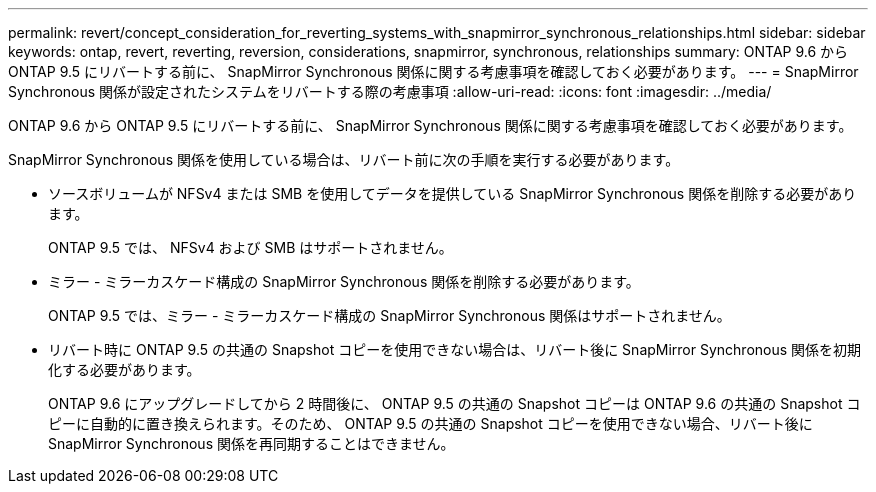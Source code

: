 ---
permalink: revert/concept_consideration_for_reverting_systems_with_snapmirror_synchronous_relationships.html 
sidebar: sidebar 
keywords: ontap, revert, reverting, reversion, considerations, snapmirror, synchronous, relationships 
summary: ONTAP 9.6 から ONTAP 9.5 にリバートする前に、 SnapMirror Synchronous 関係に関する考慮事項を確認しておく必要があります。 
---
= SnapMirror Synchronous 関係が設定されたシステムをリバートする際の考慮事項
:allow-uri-read: 
:icons: font
:imagesdir: ../media/


[role="lead"]
ONTAP 9.6 から ONTAP 9.5 にリバートする前に、 SnapMirror Synchronous 関係に関する考慮事項を確認しておく必要があります。

SnapMirror Synchronous 関係を使用している場合は、リバート前に次の手順を実行する必要があります。

* ソースボリュームが NFSv4 または SMB を使用してデータを提供している SnapMirror Synchronous 関係を削除する必要があります。
+
ONTAP 9.5 では、 NFSv4 および SMB はサポートされません。

* ミラー - ミラーカスケード構成の SnapMirror Synchronous 関係を削除する必要があります。
+
ONTAP 9.5 では、ミラー - ミラーカスケード構成の SnapMirror Synchronous 関係はサポートされません。

* リバート時に ONTAP 9.5 の共通の Snapshot コピーを使用できない場合は、リバート後に SnapMirror Synchronous 関係を初期化する必要があります。
+
ONTAP 9.6 にアップグレードしてから 2 時間後に、 ONTAP 9.5 の共通の Snapshot コピーは ONTAP 9.6 の共通の Snapshot コピーに自動的に置き換えられます。そのため、 ONTAP 9.5 の共通の Snapshot コピーを使用できない場合、リバート後に SnapMirror Synchronous 関係を再同期することはできません。


